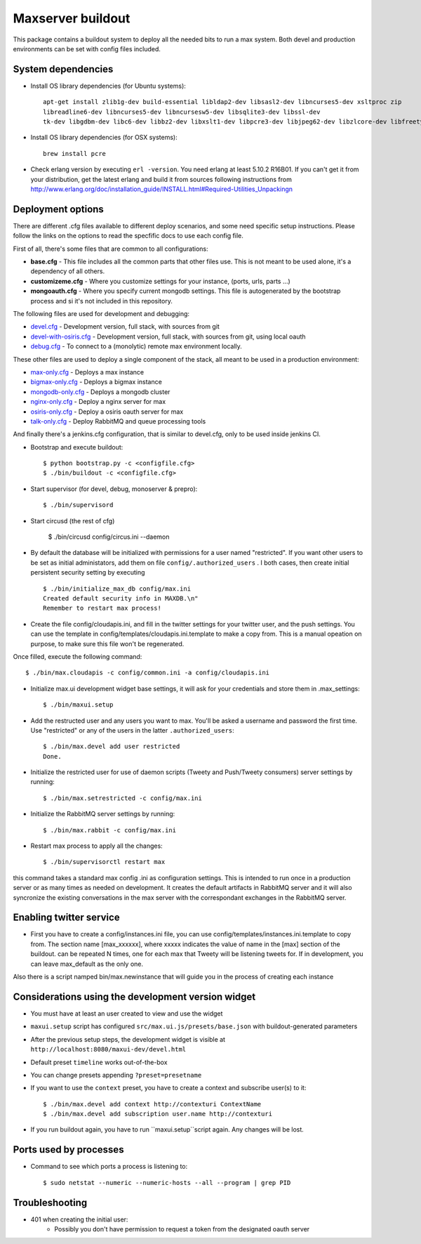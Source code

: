Maxserver buildout
==================

This package contains a buildout system to deploy all the needed
bits to run a max system. Both devel and production environments
can be set with config files included.

System dependencies
-------------------

* Install OS library dependencies (for Ubuntu systems)::

    apt-get install zlib1g-dev build-essential libldap2-dev libsasl2-dev libncurses5-dev xsltproc zip
    libreadline6-dev libncurses5-dev libncursesw5-dev libsqlite3-dev libssl-dev
    tk-dev libgdbm-dev libc6-dev libbz2-dev libxslt1-dev libpcre3-dev libjpeg62-dev libzlcore-dev libfreetype6-dev erlang

* Install OS library dependencies (for OSX systems)::

    brew install pcre

* Check erlang version by executing ``erl -version``. You need erlang at least 5.10.2 R16B01. If you can't get it from your distribution, get the latest erlang and build it from sources following instructions from http://www.erlang.org/doc/installation_guide/INSTALL.html#Required-Utilities_Unpackingn

Deployment options
------------------

There are different .cfg files available to different deploy scenarios, and some need specific setup instructions. Please follow the links on the options to read the specfific docs to use each config file.

First of all, there's some files that are common to all configurations:

- **base.cfg** - This file includes all the common parts that other files use. This is not meant to be used alone, it's a dependency of all others.
- **customizeme.cfg** - Where you customize settings for your instance, (ports, urls, parts ...)
- **mongoauth.cfg** - Where you specify current mongodb settings. This file is autogenerated by the bootstrap process and si it's not included in this repository.


The following files are used for development and debugging:

- `devel.cfg <docs/devel.rst>`_ - Development version, full stack, with sources from git
- `devel-with-osiris.cfg <docs/devel-with-osiris.rst>`_ - Development version, full stack, with sources from git, using local oauth
- `debug.cfg <docs/debug.rst>`_ - To connect to a (monolytic) remote max environment locally.

These other files are used to deploy a single component of the stack, all
meant to be used in a production environment:

- `max-only.cfg <docs/max.rst>`_ - Deploys a max instance
- `bigmax-only.cfg <docs/bigmax.rst>`_ - Deploys a bigmax instance
- `mongodb-only.cfg <docs/mongodb.rst>`_ - Deploys a mongodb cluster
- `nginx-only.cfg <docs/nginx.rst>`_ - Deploy a nginx server for max
- `osiris-only.cfg <docs/osiris.rst>`_ - Deploy a osiris oauth server for max
- `talk-only.cfg <docs/talk.rst>`_ - Deploy RabbitMQ and queue processing tools


And finally there's a jenkins.cfg configuration, that is similar to devel.cfg, only to be used inside jenkins CI.

* Bootstrap and execute buildout::

    $ python bootstrap.py -c <configfile.cfg>
    $ ./bin/buildout -c <configfile.cfg>


* Start supervisor (for devel, debug, monoserver & prepro)::

    $ ./bin/supervisord

* Start circusd (the rest of cfg)

    $ ./bin/circusd config/circus.ini --daemon

* By default the database will be initialized with permissions for a user named "restricted". If you want other users to be set as initial administators, add them on file ``config/.authorized_users`` . I both cases, then create initial persistent security setting by executing ::

    $ ./bin/initialize_max_db config/max.ini
    Created default security info in MAXDB.\n"
    Remember to restart max process!

* Create the file config/cloudapis.ini, and fill in the twitter settings for your twitter user, and the push settings. You can use the template in config/templates/cloudapis.ini.template to make a copy from. This is a manual opeation on purpose, to make sure this file won't be regenerated.
Once filled, execute the following command::

    $ ./bin/max.cloudapis -c config/common.ini -a config/cloudapis.ini

* Initialize max.ui development widget base settings, it will ask for your credentials
  and store them in .max_settings::

    $ ./bin/maxui.setup

* Add the restructed user and any users you want to max. You'll be asked a username and password the first time. Use "restricted" or any of the users in the latter ``.authorized_users``::

    $ ./bin/max.devel add user restricted
    Done.

* Initialize the restricted user for use of daemon scripts (Tweety and
  Push/Tweety consumers) server settings by running::

    $ ./bin/max.setrestricted -c config/max.ini

* Initialize the RabbitMQ server settings by running::

    $ ./bin/max.rabbit -c config/max.ini

* Restart max process to apply all the changes::

    $ ./bin/supervisorctl restart max

this command takes a standard max config .ini as configuration settings. This is
intended to run once in a production server or as many times as needed on
development. It creates the default artifacts in RabbitMQ server and it will
also syncronize the existing conversations in the max server with the
correspondant exchanges in the RabbitMQ server.

Enabling twitter service
------------------------

* First you have to create a config/instances.ini file, you can use config/templates/instances.ini.template to copy from. The section name [max_xxxxxx], where xxxxx indicates the value of name in the [max] section of the buildout. can be repeated N times, one for each max that Tweety will be listening tweets for. If in development,  you can leave max_default as the only one.

Also there is a script namped bin/max.newinstance that will guide you in the process of creating each instance


Considerations using the development version widget
---------------------------------------------------

- You must have at least an user created to view and use the widget
- ``maxui.setup`` script has configured ``src/max.ui.js/presets/base.json`` with buildout-generated parameters
- After the previous setup steps, the development widget is visible at ``http://localhost:8080/maxui-dev/devel.html``
- Default preset ``timeline`` works out-of-the-box
- You can change presets appending ``?preset=presetname``
- If you want to use the ``context`` preset, you have to create a context and subscribe user(s) to it::

        $ ./bin/max.devel add context http://contexturi ContextName
        $ ./bin/max.devel add subscription user.name http://contexturi

* If you run buildout again, you have to run ``maxui.setup``script again. Any changes will be lost.

Ports used by processes
-----------------------

* Command to see which ports a process is listening to::

    $ sudo netstat --numeric --numeric-hosts --all --program | grep PID


Troubleshooting
---------------

* 401 when creating the initial user:
    - Possibly you don't have permission to request a token from the designated oauth server
